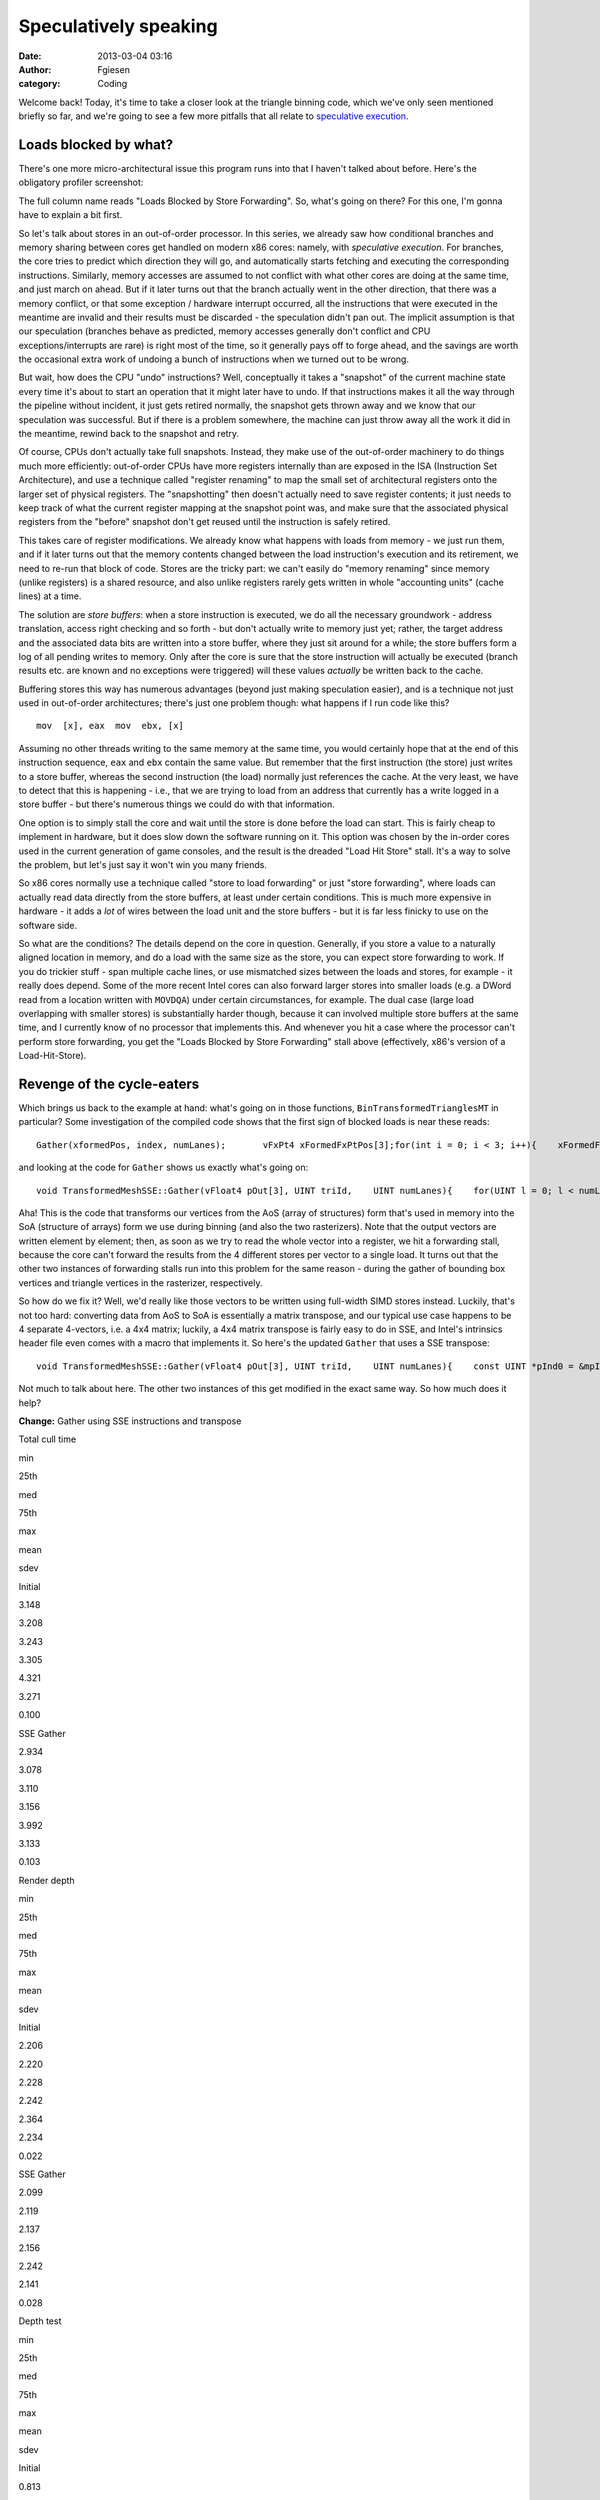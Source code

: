 Speculatively speaking
######################
:date: 2013-03-04 03:16
:author: Fgiesen
:category: Coding

Welcome back! Today, it's time to take a closer look at the triangle
binning code, which we've only seen mentioned briefly so far, and we're
going to see a few more pitfalls that all relate to `speculative
execution`_.

Loads blocked by what?
~~~~~~~~~~~~~~~~~~~~~~

There's one more micro-architectural issue this program runs into that I
haven't talked about before. Here's the obligatory profiler screenshot:

|Store-to-load forwarding issues|

The full column name reads "Loads Blocked by Store Forwarding". So,
what's going on there? For this one, I'm gonna have to explain a bit
first.

So let's talk about stores in an out-of-order processor. In this series,
we already saw how conditional branches and memory sharing between cores
get handled on modern x86 cores: namely, with *speculative execution*.
For branches, the core tries to predict which direction they will go,
and automatically starts fetching and executing the corresponding
instructions. Similarly, memory accesses are assumed to not conflict
with what other cores are doing at the same time, and just march on
ahead. But if it later turns out that the branch actually went in the
other direction, that there was a memory conflict, or that some
exception / hardware interrupt occurred, all the instructions that were
executed in the meantime are invalid and their results must be discarded
- the speculation didn't pan out. The implicit assumption is that our
speculation (branches behave as predicted, memory accesses generally
don't conflict and CPU exceptions/interrupts are rare) is right most of
the time, so it generally pays off to forge ahead, and the savings are
worth the occasional extra work of undoing a bunch of instructions when
we turned out to be wrong.

But wait, how does the CPU "undo" instructions? Well, conceptually it
takes a "snapshot" of the current machine state every time it's about to
start an operation that it might later have to undo. If that
instructions makes it all the way through the pipeline without incident,
it just gets retired normally, the snapshot gets thrown away and we know
that our speculation was successful. But if there is a problem
somewhere, the machine can just throw away all the work it did in the
meantime, rewind back to the snapshot and retry.

Of course, CPUs don't actually take full snapshots. Instead, they make
use of the out-of-order machinery to do things much more efficiently:
out-of-order CPUs have more registers internally than are exposed in the
ISA (Instruction Set Architecture), and use a technique called "register
renaming" to map the small set of architectural registers onto the
larger set of physical registers. The "snapshotting" then doesn't
actually need to save register contents; it just needs to keep track of
what the current register mapping at the snapshot point was, and make
sure that the associated physical registers from the "before" snapshot
don't get reused until the instruction is safely retired.

This takes care of register modifications. We already know what happens
with loads from memory - we just run them, and if it later turns out
that the memory contents changed between the load instruction's
execution and its retirement, we need to re-run that block of code.
Stores are the tricky part: we can't easily do "memory renaming" since
memory (unlike registers) is a shared resource, and also unlike
registers rarely gets written in whole "accounting units" (cache lines)
at a time.

The solution are *store buffers*: when a store instruction is executed,
we do all the necessary groundwork - address translation, access right
checking and so forth - but don't actually write to memory just yet;
rather, the target address and the associated data bits are written into
a store buffer, where they just sit around for a while; the store
buffers form a log of all pending writes to memory. Only after the core
is sure that the store instruction will actually be executed (branch
results etc. are known and no exceptions were triggered) will these
values *actually* be written back to the cache.

Buffering stores this way has numerous advantages (beyond just making
speculation easier), and is a technique not just used in out-of-order
architectures; there's just one problem though: what happens if I run
code like this?

::

      mov  [x], eax  mov  ebx, [x]

Assuming no other threads writing to the same memory at the same time,
you would certainly hope that at the end of this instruction sequence,
``eax`` and ``ebx`` contain the same value. But remember that the first
instruction (the store) just writes to a store buffer, whereas the
second instruction (the load) normally just references the cache. At the
very least, we have to detect that this is happening - i.e., that we are
trying to load from an address that currently has a write logged in a
store buffer - but there's numerous things we could do with that
information.

One option is to simply stall the core and wait until the store is done
before the load can start. This is fairly cheap to implement in
hardware, but it does slow down the software running on it. This option
was chosen by the in-order cores used in the current generation of game
consoles, and the result is the dreaded "Load Hit Store" stall. It's a
way to solve the problem, but let's just say it won't win you many
friends.

So x86 cores normally use a technique called "store to load forwarding"
or just "store forwarding", where loads can actually read data directly
from the store buffers, at least under certain conditions. This is much
more expensive in hardware - it adds a *lot* of wires between the load
unit and the store buffers - but it is far less finicky to use on the
software side.

So what are the conditions? The details depend on the core in question.
Generally, if you store a value to a naturally aligned location in
memory, and do a load with the same size as the store, you can expect
store forwarding to work. If you do trickier stuff - span multiple cache
lines, or use mismatched sizes between the loads and stores, for example
- it really does depend. Some of the more recent Intel cores can also
forward larger stores into smaller loads (e.g. a DWord read from a
location written with ``MOVDQA``) under certain circumstances, for
example. The dual case (large load overlapping with smaller stores) is
substantially harder though, because it can involved multiple store
buffers at the same time, and I currently know of no processor that
implements this. And whenever you hit a case where the processor can't
perform store forwarding, you get the "Loads Blocked by Store
Forwarding" stall above (effectively, x86's version of a
Load-Hit-Store).

Revenge of the cycle-eaters
~~~~~~~~~~~~~~~~~~~~~~~~~~~

Which brings us back to the example at hand: what's going on in those
functions, ``BinTransformedTrianglesMT`` in particular? Some
investigation of the compiled code shows that the first sign of blocked
loads is near these reads:

::

    Gather(xformedPos, index, numLanes);       vFxPt4 xFormedFxPtPos[3];for(int i = 0; i < 3; i++){    xFormedFxPtPos[i].X = ftoi_round(xformedPos[i].X);    xFormedFxPtPos[i].Y = ftoi_round(xformedPos[i].Y);    xFormedFxPtPos[i].Z = ftoi_round(xformedPos[i].Z);    xFormedFxPtPos[i].W = ftoi_round(xformedPos[i].W);}

and looking at the code for ``Gather`` shows us exactly what's going on:

::

    void TransformedMeshSSE::Gather(vFloat4 pOut[3], UINT triId,    UINT numLanes){    for(UINT l = 0; l < numLanes; l++)    {        for(UINT i = 0; i < 3; i++)        {            UINT index = mpIndices[(triId * 3) + (l * 3) + i];            pOut[i].X.lane[l] = mpXformedPos[index].m128_f32[0];            pOut[i].Y.lane[l] = mpXformedPos[index].m128_f32[1];            pOut[i].Z.lane[l] = mpXformedPos[index].m128_f32[2];            pOut[i].W.lane[l] = mpXformedPos[index].m128_f32[3];        }    }}

Aha! This is the code that transforms our vertices from the AoS (array
of structures) form that's used in memory into the SoA (structure of
arrays) form we use during binning (and also the two rasterizers). Note
that the output vectors are written element by element; then, as soon as
we try to read the whole vector into a register, we hit a forwarding
stall, because the core can't forward the results from the 4 different
stores per vector to a single load. It turns out that the other two
instances of forwarding stalls run into this problem for the same reason
- during the gather of bounding box vertices and triangle vertices in
the rasterizer, respectively.

So how do we fix it? Well, we'd really like those vectors to be written
using full-width SIMD stores instead. Luckily, that's not too hard:
converting data from AoS to SoA is essentially a matrix transpose, and
our typical use case happens to be 4 separate 4-vectors, i.e. a 4x4
matrix; luckily, a 4x4 matrix transpose is fairly easy to do in SSE, and
Intel's intrinsics header file even comes with a macro that implements
it. So here's the updated ``Gather`` that uses a SSE transpose:

::

    void TransformedMeshSSE::Gather(vFloat4 pOut[3], UINT triId,    UINT numLanes){    const UINT *pInd0 = &mpIndices[triId * 3];    const UINT *pInd1 = pInd0 + (numLanes > 1 ? 3 : 0);    const UINT *pInd2 = pInd0 + (numLanes > 2 ? 6 : 0);    const UINT *pInd3 = pInd0 + (numLanes > 3 ? 9 : 0);    for(UINT i = 0; i < 3; i++)    {        __m128 v0 = mpXformedPos[pInd0[i]]; // x0 y0 z0 w0        __m128 v1 = mpXformedPos[pInd1[i]]; // x1 y1 z1 w1        __m128 v2 = mpXformedPos[pInd2[i]]; // x2 y2 z2 w2        __m128 v3 = mpXformedPos[pInd3[i]]; // x3 y3 z3 w3        _MM_TRANSPOSE4_PS(v0, v1, v2, v3);        // After transpose:        pOut[i].X = VecF32(v0); // v0 = x0 x1 x2 x3        pOut[i].Y = VecF32(v1); // v1 = y0 y1 y2 y3        pOut[i].Z = VecF32(v2); // v2 = z0 z1 z2 z3        pOut[i].W = VecF32(v3); // v3 = w0 w1 w2 w3    }}

Not much to talk about here. The other two instances of this get
modified in the exact same way. So how much does it help?

**Change:** Gather using SSE instructions and transpose

.. raw:: html

   <table>

.. raw:: html

   <tr>

.. raw:: html

   <th>

Total cull time

.. raw:: html

   </th>

.. raw:: html

   <th>

min

.. raw:: html

   </th>

.. raw:: html

   <th>

25th

.. raw:: html

   </th>

.. raw:: html

   <th>

med

.. raw:: html

   </th>

.. raw:: html

   <th>

75th

.. raw:: html

   </th>

.. raw:: html

   <th>

max

.. raw:: html

   </th>

.. raw:: html

   <th>

mean

.. raw:: html

   </th>

.. raw:: html

   <th>

sdev

.. raw:: html

   </th>

.. raw:: html

   </tr>

.. raw:: html

   <tr>

.. raw:: html

   <td>

Initial

.. raw:: html

   </td>

.. raw:: html

   <td>

3.148

.. raw:: html

   </td>

.. raw:: html

   <td>

3.208

.. raw:: html

   </td>

.. raw:: html

   <td>

3.243

.. raw:: html

   </td>

.. raw:: html

   <td>

3.305

.. raw:: html

   </td>

.. raw:: html

   <td>

4.321

.. raw:: html

   </td>

.. raw:: html

   <td>

3.271

.. raw:: html

   </td>

.. raw:: html

   <td>

0.100

.. raw:: html

   </td>

.. raw:: html

   </tr>

.. raw:: html

   <tr>

.. raw:: html

   <td>

SSE Gather

.. raw:: html

   </td>

.. raw:: html

   <td>

2.934

.. raw:: html

   </td>

.. raw:: html

   <td>

3.078

.. raw:: html

   </td>

.. raw:: html

   <td>

3.110

.. raw:: html

   </td>

.. raw:: html

   <td>

3.156

.. raw:: html

   </td>

.. raw:: html

   <td>

3.992

.. raw:: html

   </td>

.. raw:: html

   <td>

3.133

.. raw:: html

   </td>

.. raw:: html

   <td>

0.103

.. raw:: html

   </td>

.. raw:: html

   </tr>

.. raw:: html

   </table>

.. raw:: html

   <table>

.. raw:: html

   <tr>

.. raw:: html

   <th>

Render depth

.. raw:: html

   </th>

.. raw:: html

   <th>

min

.. raw:: html

   </th>

.. raw:: html

   <th>

25th

.. raw:: html

   </th>

.. raw:: html

   <th>

med

.. raw:: html

   </th>

.. raw:: html

   <th>

75th

.. raw:: html

   </th>

.. raw:: html

   <th>

max

.. raw:: html

   </th>

.. raw:: html

   <th>

mean

.. raw:: html

   </th>

.. raw:: html

   <th>

sdev

.. raw:: html

   </th>

.. raw:: html

   </tr>

.. raw:: html

   <tr>

.. raw:: html

   <td>

Initial

.. raw:: html

   </td>

.. raw:: html

   <td>

2.206

.. raw:: html

   </td>

.. raw:: html

   <td>

2.220

.. raw:: html

   </td>

.. raw:: html

   <td>

2.228

.. raw:: html

   </td>

.. raw:: html

   <td>

2.242

.. raw:: html

   </td>

.. raw:: html

   <td>

2.364

.. raw:: html

   </td>

.. raw:: html

   <td>

2.234

.. raw:: html

   </td>

.. raw:: html

   <td>

0.022

.. raw:: html

   </td>

.. raw:: html

   </tr>

.. raw:: html

   <tr>

.. raw:: html

   <td>

SSE Gather

.. raw:: html

   </td>

.. raw:: html

   <td>

2.099

.. raw:: html

   </td>

.. raw:: html

   <td>

2.119

.. raw:: html

   </td>

.. raw:: html

   <td>

2.137

.. raw:: html

   </td>

.. raw:: html

   <td>

2.156

.. raw:: html

   </td>

.. raw:: html

   <td>

2.242

.. raw:: html

   </td>

.. raw:: html

   <td>

2.141

.. raw:: html

   </td>

.. raw:: html

   <td>

0.028

.. raw:: html

   </td>

.. raw:: html

   </tr>

.. raw:: html

   </table>

.. raw:: html

   <table>

.. raw:: html

   <tr>

.. raw:: html

   <th>

Depth test

.. raw:: html

   </th>

.. raw:: html

   <th>

min

.. raw:: html

   </th>

.. raw:: html

   <th>

25th

.. raw:: html

   </th>

.. raw:: html

   <th>

med

.. raw:: html

   </th>

.. raw:: html

   <th>

75th

.. raw:: html

   </th>

.. raw:: html

   <th>

max

.. raw:: html

   </th>

.. raw:: html

   <th>

mean

.. raw:: html

   </th>

.. raw:: html

   <th>

sdev

.. raw:: html

   </th>

.. raw:: html

   </tr>

.. raw:: html

   <tr>

.. raw:: html

   <td>

Initial

.. raw:: html

   </td>

.. raw:: html

   <td>

0.813

.. raw:: html

   </td>

.. raw:: html

   <td>

0.830

.. raw:: html

   </td>

.. raw:: html

   <td>

0.839

.. raw:: html

   </td>

.. raw:: html

   <td>

0.847

.. raw:: html

   </td>

.. raw:: html

   <td>

0.886

.. raw:: html

   </td>

.. raw:: html

   <td>

0.839

.. raw:: html

   </td>

.. raw:: html

   <td>

0.013

.. raw:: html

   </td>

.. raw:: html

   </tr>

.. raw:: html

   <tr>

.. raw:: html

   <td>

SSE Gather

.. raw:: html

   </td>

.. raw:: html

   <td>

0.773

.. raw:: html

   </td>

.. raw:: html

   <td>

0.793

.. raw:: html

   </td>

.. raw:: html

   <td>

0.802

.. raw:: html

   </td>

.. raw:: html

   <td>

0.809

.. raw:: html

   </td>

.. raw:: html

   <td>

0.843

.. raw:: html

   </td>

.. raw:: html

   <td>

0.801

.. raw:: html

   </td>

.. raw:: html

   <td>

0.012

.. raw:: html

   </td>

.. raw:: html

   </tr>

.. raw:: html

   </table>

So we're another 0.13ms down, about 0.04ms of which we gain in the depth
testing pass and the remaining 0.09ms in the rendering pass. And a
re-run with VTune confirms that the blocked loads are indeed gone:

|Store forwarding fixed|

Vertex transformation
~~~~~~~~~~~~~~~~~~~~~

:doc:`Last time <reshaping-dataflows>`, we modified the vertex transform code in the depth test
rasterizer to get rid of the z-clamping and simplify the clipping logic.
We also changed the logic to make better use of the regular structure of
our input vertices. We don't have any special structure we can use to
make vertex transforms on regular meshes faster, but we definitely can
(and should) improve the projection and near-clip logic, turning this:

::

    mpXformedPos[i] = TransformCoords(&mpVertices[i].position,    cumulativeMatrix);float oneOverW = 1.0f/max(mpXformedPos[i].m128_f32[3], 0.0000001f);mpXformedPos[i] = _mm_mul_ps(mpXformedPos[i],    _mm_set1_ps(oneOverW));mpXformedPos[i].m128_f32[3] = oneOverW;

into this:

::

    __m128 xform = TransformCoords(&mpVertices[i].position,    cumulativeMatrix);__m128 vertZ = _mm_shuffle_ps(xform, xform, 0xaa);__m128 vertW = _mm_shuffle_ps(xform, xform, 0xff);__m128 projected = _mm_div_ps(xform, vertW);// set to all-0 if near-clipped__m128 mNoNearClip = _mm_cmple_ps(vertZ, vertW);mpXformedPos[i] = _mm_and_ps(projected, mNoNearClip);

Here, near-clipped vertices are set to the (invalid) x=y=z=w=0, and the
binner code can just check for ``w==0`` to test whether a vertex is
near-clipped instead of having to use the original w tests (which again
had a hardcoded near plane value).

This change doesn't have any significant impact on the running time, but
it does get rid of the hardcoded near plane location for good, so I
thought it was worth mentioning.

Again with the memory ordering
~~~~~~~~~~~~~~~~~~~~~~~~~~~~~~

And if we profile again, we notice there's at least one more surprise
waiting for us in the binning code:

|Binning Machine Clears|

Machine clears? We've seen them before, way back in :doc:`cores-dont-like-to-share`.
And yes, they're again for memory ordering reasons. What
did we do wrong this time? It turns out that the problematic code has
been in there since the beginning, and ran just fine for quite a while,
but ever since the scheduling optimizations we did in :doc:`care-and-feeding-of-worker-threads-part-1`,
we now have binning jobs running tightly
packed enough to run into memory ordering issues. So what's the problem?
Here's the code:

::

    // Add triangle to the tiles or bins that the bounding box coversint row, col;for(row = startY; row <= endY; row++){    int offset1 = YOFFSET1_MT * row;    int offset2 = YOFFSET2_MT * row;    for(col = startX; col <= endX; col++)    {        int idx1 = offset1 + (XOFFSET1_MT * col) + taskId;        int idx2 = offset2 + (XOFFSET2_MT * col) +            (taskId * MAX_TRIS_IN_BIN_MT) + pNumTrisInBin[idx1];        pBin[idx2] = index + i;        pBinModel[idx2] = modelId;        pBinMesh[idx2] = meshId;        pNumTrisInBin[idx1] += 1;    }}

The problem turns out to be the array ``pNumTrisInBin``. Even though
it's accessed as 1D, it is effectively a 3D array like this:

``uint16 pNumTrisInBin[TILE_ROWS][TILE_COLS][BINNER_TASKS]``

The ``TILE_ROWS`` and ``TILE_COLS`` parts should be obvious. The
``BINNER_TASKS`` needs some explanation though: as you hopefully
remember, we try to divide the work between binning tasks so that each
of them gets roughly the same amount of triangles. Now, before we start
binning triangles, we don't know which tiles they will go into - after
all, that's what the binner is there to find out.

We could have just one output buffer (bin) per tile; but then, whenever
two binner tasks simultaneously end up trying to add a triangle to the
same tile, they will end up getting serialized because they try to
increment the same counter. And even worse, it would mean that the
actual order of triangles in the bins would be different between every
run, depending on when exactly each thread was running; while not fatal
for depth buffers (we just end up storing the max of all triangles
rendered to a pixel anyway, which is ordering-invariant) it's still a
complete pain to debug.

Hence there is one bin per tile per binning worker. We already know that
the binning workers get assigned the triangles in the order they occur
in the models - with the 32 binning workers we use, the first binning
task gets the first 1/32 of the triangles, and second binning task gets
the second 1/32, and so forth. And each binner processes triangles in
order. This means that the rasterizer tasks can still process triangles
in the original order they occur in the mesh - first process all
triangles inserted by binner 0, then all triangles inserted by binner 1,
and so forth. Since they're in distinct memory ranges, that's easily
done. And each bin has a separate triangle counter, so they don't
interfere, right? Nothing to see here, move along.

Well, except for the bit where coherency is managed on a cache line
granularity. Now, as you can see from the above declaration, the
triangle counts for all the binner tasks are stored in adjacent 16-bit
words; 32 of them, to be precise, one per binner task. So what was the
size of a cache line again? 64 bytes, you say?

Oops.

Yep, even though it's 32 separate counters, for the purposes of the
memory subsystem it's just the same as if it was all a single counter
per tile (well, it might be slightly better than that if the initial
pointer isn't 64-byte aligned, but you get the idea).

Luckily for us, the fix is dead easy: all we have to do is shuffle the
order of the array indices around.

``uint16 pNumTrisInBin[BINNER_TASKS][TILE_ROWS][TILE_COLS]``

We also happen to have 32 tiles total - which means that now, each
binner task gets its own cache line by itself (again, provided we align
things correctly). So again, it's a really easy fix. The question being
- how much does it help?

**Change:** Change pNumTrisInBin array indexing

.. raw:: html

   <table>

.. raw:: html

   <tr>

.. raw:: html

   <th>

Total cull time

.. raw:: html

   </th>

.. raw:: html

   <th>

min

.. raw:: html

   </th>

.. raw:: html

   <th>

25th

.. raw:: html

   </th>

.. raw:: html

   <th>

med

.. raw:: html

   </th>

.. raw:: html

   <th>

75th

.. raw:: html

   </th>

.. raw:: html

   <th>

max

.. raw:: html

   </th>

.. raw:: html

   <th>

mean

.. raw:: html

   </th>

.. raw:: html

   <th>

sdev

.. raw:: html

   </th>

.. raw:: html

   </tr>

.. raw:: html

   <tr>

.. raw:: html

   <td>

Initial

.. raw:: html

   </td>

.. raw:: html

   <td>

3.148

.. raw:: html

   </td>

.. raw:: html

   <td>

3.208

.. raw:: html

   </td>

.. raw:: html

   <td>

3.243

.. raw:: html

   </td>

.. raw:: html

   <td>

3.305

.. raw:: html

   </td>

.. raw:: html

   <td>

4.321

.. raw:: html

   </td>

.. raw:: html

   <td>

3.271

.. raw:: html

   </td>

.. raw:: html

   <td>

0.100

.. raw:: html

   </td>

.. raw:: html

   </tr>

.. raw:: html

   <tr>

.. raw:: html

   <td>

SSE Gather

.. raw:: html

   </td>

.. raw:: html

   <td>

2.934

.. raw:: html

   </td>

.. raw:: html

   <td>

3.078

.. raw:: html

   </td>

.. raw:: html

   <td>

3.110

.. raw:: html

   </td>

.. raw:: html

   <td>

3.156

.. raw:: html

   </td>

.. raw:: html

   <td>

3.992

.. raw:: html

   </td>

.. raw:: html

   <td>

3.133

.. raw:: html

   </td>

.. raw:: html

   <td>

0.103

.. raw:: html

   </td>

.. raw:: html

   </tr>

.. raw:: html

   <tr>

.. raw:: html

   <td>

Change bin inds

.. raw:: html

   </td>

.. raw:: html

   <td>

2.842

.. raw:: html

   </td>

.. raw:: html

   <td>

2.933

.. raw:: html

   </td>

.. raw:: html

   <td>

2.980

.. raw:: html

   </td>

.. raw:: html

   <td>

3.042

.. raw:: html

   </td>

.. raw:: html

   <td>

3.914

.. raw:: html

   </td>

.. raw:: html

   <td>

3.007

.. raw:: html

   </td>

.. raw:: html

   <td>

0.125

.. raw:: html

   </td>

.. raw:: html

   </tr>

.. raw:: html

   </table>

.. raw:: html

   <table>

.. raw:: html

   <tr>

.. raw:: html

   <th>

Render depth

.. raw:: html

   </th>

.. raw:: html

   <th>

min

.. raw:: html

   </th>

.. raw:: html

   <th>

25th

.. raw:: html

   </th>

.. raw:: html

   <th>

med

.. raw:: html

   </th>

.. raw:: html

   <th>

75th

.. raw:: html

   </th>

.. raw:: html

   <th>

max

.. raw:: html

   </th>

.. raw:: html

   <th>

mean

.. raw:: html

   </th>

.. raw:: html

   <th>

sdev

.. raw:: html

   </th>

.. raw:: html

   </tr>

.. raw:: html

   <tr>

.. raw:: html

   <td>

Initial

.. raw:: html

   </td>

.. raw:: html

   <td>

2.206

.. raw:: html

   </td>

.. raw:: html

   <td>

2.220

.. raw:: html

   </td>

.. raw:: html

   <td>

2.228

.. raw:: html

   </td>

.. raw:: html

   <td>

2.242

.. raw:: html

   </td>

.. raw:: html

   <td>

2.364

.. raw:: html

   </td>

.. raw:: html

   <td>

2.234

.. raw:: html

   </td>

.. raw:: html

   <td>

0.022

.. raw:: html

   </td>

.. raw:: html

   </tr>

.. raw:: html

   <tr>

.. raw:: html

   <td>

SSE Gather

.. raw:: html

   </td>

.. raw:: html

   <td>

2.099

.. raw:: html

   </td>

.. raw:: html

   <td>

2.119

.. raw:: html

   </td>

.. raw:: html

   <td>

2.137

.. raw:: html

   </td>

.. raw:: html

   <td>

2.156

.. raw:: html

   </td>

.. raw:: html

   <td>

2.242

.. raw:: html

   </td>

.. raw:: html

   <td>

2.141

.. raw:: html

   </td>

.. raw:: html

   <td>

0.028

.. raw:: html

   </td>

.. raw:: html

   </tr>

.. raw:: html

   <tr>

.. raw:: html

   <td>

Change bin inds

.. raw:: html

   </td>

.. raw:: html

   <td>

1.980

.. raw:: html

   </td>

.. raw:: html

   <td>

2.008

.. raw:: html

   </td>

.. raw:: html

   <td>

2.026

.. raw:: html

   </td>

.. raw:: html

   <td>

2.046

.. raw:: html

   </td>

.. raw:: html

   <td>

2.172

.. raw:: html

   </td>

.. raw:: html

   <td>

2.032

.. raw:: html

   </td>

.. raw:: html

   <td>

0.035

.. raw:: html

   </td>

.. raw:: html

   </tr>

.. raw:: html

   </table>

That's right, a 0.1ms difference from *changing the memory layout of a
1024-entry, 2048-byte array*. You really need to be extremely careful
with the layout of shared data when dealing with multiple cores at the
same time.

Once more, with branching
~~~~~~~~~~~~~~~~~~~~~~~~~

At this point, the binner is starting to look fairly good, but there's
one more thing that springs to eye:

|Binning branch mispredicts|

Branch mispredictions. Now, the two rasterizers have legitimate reason
to be mispredicting branches some of the time - they're processing
triangles with fairly unpredictable sizes, and the depth test rasterizer
also has an early-out that's hard to predict. But the binner has less of
an excuse - sure, the triangles have very different dimensions measured
*in 2x2 pixel blocks*, but the vast majority of our triangles fits
inside one of our (generously sized!) 320x90 pixel tiles. So where are
all these branches?

::

    for(int i = 0; i < numLanes; i++){    // Skip triangle if area is zero     if(triArea.lane[i] <= 0) continue;    if(vEndX.lane[i] < vStartX.lane[i] ||       vEndY.lane[i] < vStartY.lane[i]) continue;                float oneOverW[3];    for(int j = 0; j < 3; j++)        oneOverW[j] = xformedPos[j].W.lane[i];               // Reject the triangle if any of its verts are outside the    // near clip plane    if(oneOverW[0] == 0.0f || oneOverW[1] == 0.0f ||        oneOverW[2] == 0.0f) continue;    // ...}

Oh yeah, that. In particular, the first test (which checks for
degenerate and back-facing triangles) will reject roughly half of all
triangles and can be fairly random (as far as the CPU is concerned).
Now, :doc:`last time we had an issue with branch mispredicts <depth-buffers-done-quick-part-2>`, we simply
removed the offending early-out. That's a really bad idea in this case -
any triangles we don't reject here, we're gonna waste even more work on
later. No, these tests really should all be done here.

However, there's no need for them to be done like this; right now, we
have a whole slew of branches that are all over the map. Can't we
consolidate the branches somehow?

Of course we can. The basic idea is to do all the tests on 4 triangles
at a time, while we're still in SIMD form:

::

    // Figure out which lanes are activeVecS32 mFront = cmpgt(triArea, VecS32::zero());VecS32 mNonemptyX = cmpgt(vEndX, vStartX);VecS32 mNonemptyY = cmpgt(vEndY, vStartY);VecF32 mAccept1 = bits2float(mFront & mNonemptyX & mNonemptyY);// All verts must be inside the near clip volumeVecF32 mW0 = cmpgt(xformedPos[0].W, VecF32::zero());VecF32 mW1 = cmpgt(xformedPos[1].W, VecF32::zero());VecF32 mW2 = cmpgt(xformedPos[2].W, VecF32::zero());VecF32 mAccept = and(and(mAccept1, mW0), and(mW1, mW2));// laneMask == (1 << numLanes) - 1; - initialized earlierunsigned int triMask = _mm_movemask_ps(mAccept.simd) & laneMask;

Note I change the "is not near-clipped test" from ``!(w == 0.0f)`` to
``w > 0.0f``, on account of me knowing that all legal w's happen to not
just be non-zero, they're positive (okay, what really happened is that I
forgot to add a "cmpne" when I wrote ``VecF32`` and didn't feel like
adding it here). Other than that, it's fairly straightforward. We build
a mask in vector registers, then turn it into an integer mask of active
lanes using ``MOVMSKPS``.

With this, we could turn all the original branches into a single test in
the ``i`` loop:

::

    if((triMask & (1 << i)) == 0)    continue;

However, we can do slightly better than that: it turns out we can
iterate pretty much directly over the set bits in ``triMask``, which
means we're now down to one single branch in the outer loop - the loop
counter itself. The modified loop looks like this:

::

    while(triMask){    int i = FindClearLSB(&triMask);    // ...}

So what does the magic ``FindClearLSB`` function do? It better not
contain any branches! But lucky for us, it's quite straightforward:

::

    // Find index of least-significant set bit in mask// and clear it (mask must be nonzero)static int FindClearLSB(unsigned int *mask){    unsigned long idx;    _BitScanForward(&idx, *mask);    *mask &= *mask - 1;    return idx;}

all it takes is ``_BitScanForward`` (the VC++ intrinsic for the x86
``BSF`` instruction) and a really old trick for clearing the
least-significant set bit in a value. In other words, this compiles into
about 3 integer instructions and is completely branch-free. Good enough.
So does it help?

**Change:** Less branches in binner

.. raw:: html

   <table>

.. raw:: html

   <tr>

.. raw:: html

   <th>

Total cull time

.. raw:: html

   </th>

.. raw:: html

   <th>

min

.. raw:: html

   </th>

.. raw:: html

   <th>

25th

.. raw:: html

   </th>

.. raw:: html

   <th>

med

.. raw:: html

   </th>

.. raw:: html

   <th>

75th

.. raw:: html

   </th>

.. raw:: html

   <th>

max

.. raw:: html

   </th>

.. raw:: html

   <th>

mean

.. raw:: html

   </th>

.. raw:: html

   <th>

sdev

.. raw:: html

   </th>

.. raw:: html

   </tr>

.. raw:: html

   <tr>

.. raw:: html

   <td>

Initial

.. raw:: html

   </td>

.. raw:: html

   <td>

3.148

.. raw:: html

   </td>

.. raw:: html

   <td>

3.208

.. raw:: html

   </td>

.. raw:: html

   <td>

3.243

.. raw:: html

   </td>

.. raw:: html

   <td>

3.305

.. raw:: html

   </td>

.. raw:: html

   <td>

4.321

.. raw:: html

   </td>

.. raw:: html

   <td>

3.271

.. raw:: html

   </td>

.. raw:: html

   <td>

0.100

.. raw:: html

   </td>

.. raw:: html

   </tr>

.. raw:: html

   <tr>

.. raw:: html

   <td>

SSE Gather

.. raw:: html

   </td>

.. raw:: html

   <td>

2.934

.. raw:: html

   </td>

.. raw:: html

   <td>

3.078

.. raw:: html

   </td>

.. raw:: html

   <td>

3.110

.. raw:: html

   </td>

.. raw:: html

   <td>

3.156

.. raw:: html

   </td>

.. raw:: html

   <td>

3.992

.. raw:: html

   </td>

.. raw:: html

   <td>

3.133

.. raw:: html

   </td>

.. raw:: html

   <td>

0.103

.. raw:: html

   </td>

.. raw:: html

   </tr>

.. raw:: html

   <tr>

.. raw:: html

   <td>

Change bin inds

.. raw:: html

   </td>

.. raw:: html

   <td>

2.842

.. raw:: html

   </td>

.. raw:: html

   <td>

2.933

.. raw:: html

   </td>

.. raw:: html

   <td>

2.980

.. raw:: html

   </td>

.. raw:: html

   <td>

3.042

.. raw:: html

   </td>

.. raw:: html

   <td>

3.914

.. raw:: html

   </td>

.. raw:: html

   <td>

3.007

.. raw:: html

   </td>

.. raw:: html

   <td>

0.125

.. raw:: html

   </td>

.. raw:: html

   </tr>

.. raw:: html

   <tr>

.. raw:: html

   <td>

Less branches

.. raw:: html

   </td>

.. raw:: html

   <td>

2.786

.. raw:: html

   </td>

.. raw:: html

   <td>

2.879

.. raw:: html

   </td>

.. raw:: html

   <td>

2.915

.. raw:: html

   </td>

.. raw:: html

   <td>

2.969

.. raw:: html

   </td>

.. raw:: html

   <td>

3.706

.. raw:: html

   </td>

.. raw:: html

   <td>

2.936

.. raw:: html

   </td>

.. raw:: html

   <td>

0.092

.. raw:: html

   </td>

.. raw:: html

   </tr>

.. raw:: html

   </table>

.. raw:: html

   <table>

.. raw:: html

   <tr>

.. raw:: html

   <th>

Render depth

.. raw:: html

   </th>

.. raw:: html

   <th>

min

.. raw:: html

   </th>

.. raw:: html

   <th>

25th

.. raw:: html

   </th>

.. raw:: html

   <th>

med

.. raw:: html

   </th>

.. raw:: html

   <th>

75th

.. raw:: html

   </th>

.. raw:: html

   <th>

max

.. raw:: html

   </th>

.. raw:: html

   <th>

mean

.. raw:: html

   </th>

.. raw:: html

   <th>

sdev

.. raw:: html

   </th>

.. raw:: html

   </tr>

.. raw:: html

   <tr>

.. raw:: html

   <td>

Initial

.. raw:: html

   </td>

.. raw:: html

   <td>

2.206

.. raw:: html

   </td>

.. raw:: html

   <td>

2.220

.. raw:: html

   </td>

.. raw:: html

   <td>

2.228

.. raw:: html

   </td>

.. raw:: html

   <td>

2.242

.. raw:: html

   </td>

.. raw:: html

   <td>

2.364

.. raw:: html

   </td>

.. raw:: html

   <td>

2.234

.. raw:: html

   </td>

.. raw:: html

   <td>

0.022

.. raw:: html

   </td>

.. raw:: html

   </tr>

.. raw:: html

   <tr>

.. raw:: html

   <td>

SSE Gather

.. raw:: html

   </td>

.. raw:: html

   <td>

2.099

.. raw:: html

   </td>

.. raw:: html

   <td>

2.119

.. raw:: html

   </td>

.. raw:: html

   <td>

2.137

.. raw:: html

   </td>

.. raw:: html

   <td>

2.156

.. raw:: html

   </td>

.. raw:: html

   <td>

2.242

.. raw:: html

   </td>

.. raw:: html

   <td>

2.141

.. raw:: html

   </td>

.. raw:: html

   <td>

0.028

.. raw:: html

   </td>

.. raw:: html

   </tr>

.. raw:: html

   <tr>

.. raw:: html

   <td>

Change bin inds

.. raw:: html

   </td>

.. raw:: html

   <td>

1.980

.. raw:: html

   </td>

.. raw:: html

   <td>

2.008

.. raw:: html

   </td>

.. raw:: html

   <td>

2.026

.. raw:: html

   </td>

.. raw:: html

   <td>

2.046

.. raw:: html

   </td>

.. raw:: html

   <td>

2.172

.. raw:: html

   </td>

.. raw:: html

   <td>

2.032

.. raw:: html

   </td>

.. raw:: html

   <td>

0.035

.. raw:: html

   </td>

.. raw:: html

   </tr>

.. raw:: html

   <tr>

.. raw:: html

   <td>

Less branches

.. raw:: html

   </td>

.. raw:: html

   <td>

1.905

.. raw:: html

   </td>

.. raw:: html

   <td>

1.934

.. raw:: html

   </td>

.. raw:: html

   <td>

1.946

.. raw:: html

   </td>

.. raw:: html

   <td>

1.959

.. raw:: html

   </td>

.. raw:: html

   <td>

2.012

.. raw:: html

   </td>

.. raw:: html

   <td>

1.947

.. raw:: html

   </td>

.. raw:: html

   <td>

0.019

.. raw:: html

   </td>

.. raw:: html

   </tr>

.. raw:: html

   </table>

That's another 0.07ms off the total, for about a 10% reduction in median
total cull time for this post, and a 12.7% reduction in median
rasterizer time. And for our customary victory lap, here's the VTune
results after this change:

|Binning with branching improved|

The branch mispredictions aren't gone, but we did make a notable dent.
It's more obvious if you compare the number of clock cyles with the
previous image.

And with that, I'll conclude this journey into both the triangle binner
and the dark side of speculative execution. We're also getting close to
the end of this series - the next post will look again at the loading
and rendering code we've been intentionally ignoring for most of this
series :), and after that I'll finish with a summary and wrap-up -
including a list of things I didn't cover, and why not.

.. _speculative execution: http://en.wikipedia.org/wiki/Speculative_execution

.. |Store-to-load forwarding issues| image:: images/hotspots_stlf.png
   :target: images/hotspots_stlf.png
.. |Store forwarding fixed| image:: images/hotspots_stlf_fixed.png
   :target: images/hotspots_stlf_fixed.png
.. |Binning Machine Clears| image:: images/hotspots_binning_mc.png
   :target: images/hotspots_binning_mc.png
.. |Binning branch mispredicts| image:: images/hotspots_binning_mispred.png
   :target: images/hotspots_binning_mispred.png
.. |Binning with branching improved| image:: images/hotspots_binning_done.png
   :target: images/hotspots_binning_done.png
